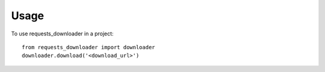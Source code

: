 =====
Usage
=====

To use requests_downloader in a project::

    from requests_downloader import downloader
    downloader.download('<download_url>')